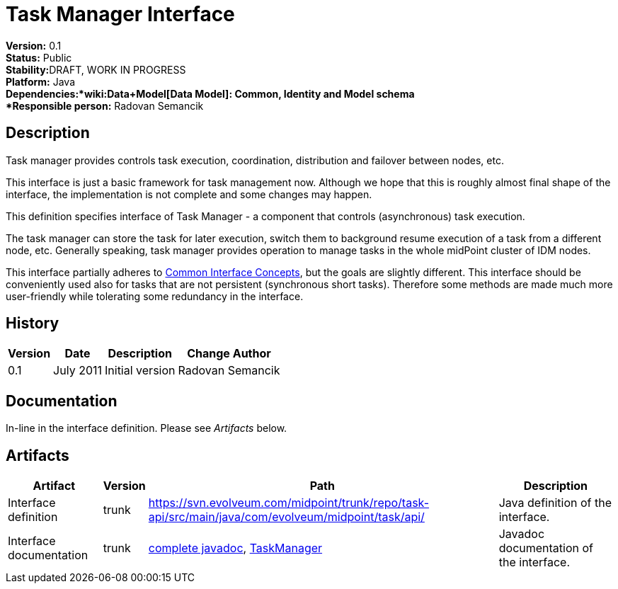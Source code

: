 = Task Manager Interface
:page-wiki-name: Task Manager Interface
:page-wiki-id: 2654374
:page-wiki-metadata-create-user: semancik
:page-wiki-metadata-create-date: 2011-08-01T18:16:31.504+02:00
:page-wiki-metadata-modify-user: semancik
:page-wiki-metadata-modify-date: 2011-09-27T10:44:29.755+02:00
:page-archived: true
:page-obsolete: true

*Version:* 0.1 +
*Status:* Public +
*Stability:*[.red]#DRAFT#, WORK IN PROGRESS +
*Platform:* Java +
*Dependencies:*wiki:Data+Model[Data Model]: Common, Identity and Model schema +
*Responsible person:* Radovan Semancik


== Description

Task manager provides controls task execution, coordination, distribution and failover between nodes, etc.

This interface is just a basic framework for task management now.
Although we hope that this is roughly almost final shape of the interface, the implementation is not complete and some changes may happen.

This definition specifies interface of Task Manager - a component that controls (asynchronous) task execution.

The task manager can store the task for later execution, switch them to background resume execution of a task from a different node, etc.
Generally speaking, task manager provides operation to manage tasks in the whole midPoint cluster of IDM nodes.

This interface partially adheres to xref:/midpoint/architecture/concepts/common-interface-concepts/[Common Interface Concepts], but the goals are slightly different.
This interface should be conveniently used also for tasks that are not persistent (synchronous short tasks).
Therefore some methods are made much more user-friendly while tolerating some redundancy in the interface.


== History

[%autowidth]
|===
|  Version  |  Date  |  Description  |  Change Author

|  0.1
|  July 2011
|  Initial version
|  Radovan Semancik


|===


== Documentation

In-line in the interface definition.
Please see _Artifacts_ below.


== Artifacts

[%autowidth]
|===
|  Artifact  |  Version  |  Path  |  Description

|  Interface definition
|  trunk
| link:https://svn.evolveum.com/midpoint/trunk/repo/task-api/src/main/java/com/evolveum/midpoint/task/api/[https://svn.evolveum.com/midpoint/trunk/repo/task-api/src/main/java/com/evolveum/midpoint/task/api/]
|  Java definition of the interface.



|  Interface documentation
|  trunk
| link:http://neptunus.evolveum.com/midPoint/latest/javadocs/[complete javadoc], link:http://neptunus.evolveum.com/midPoint/latest/javadocs/com/evolveum/midpoint/task/api/TaskManager.html[TaskManager]
|  Javadoc documentation of the interface.



|===